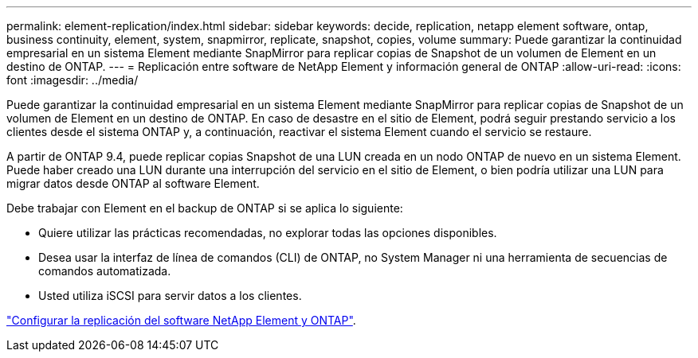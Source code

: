 ---
permalink: element-replication/index.html 
sidebar: sidebar 
keywords: decide, replication, netapp element software, ontap, business continuity, element, system, snapmirror, replicate, snapshot, copies, volume 
summary: Puede garantizar la continuidad empresarial en un sistema Element mediante SnapMirror para replicar copias de Snapshot de un volumen de Element en un destino de ONTAP. 
---
= Replicación entre software de NetApp Element y información general de ONTAP
:allow-uri-read: 
:icons: font
:imagesdir: ../media/


[role="lead"]
Puede garantizar la continuidad empresarial en un sistema Element mediante SnapMirror para replicar copias de Snapshot de un volumen de Element en un destino de ONTAP. En caso de desastre en el sitio de Element, podrá seguir prestando servicio a los clientes desde el sistema ONTAP y, a continuación, reactivar el sistema Element cuando el servicio se restaure.

A partir de ONTAP 9.4, puede replicar copias Snapshot de una LUN creada en un nodo ONTAP de nuevo en un sistema Element. Puede haber creado una LUN durante una interrupción del servicio en el sitio de Element, o bien podría utilizar una LUN para migrar datos desde ONTAP al software Element.

Debe trabajar con Element en el backup de ONTAP si se aplica lo siguiente:

* Quiere utilizar las prácticas recomendadas, no explorar todas las opciones disponibles.
* Desea usar la interfaz de línea de comandos (CLI) de ONTAP, no System Manager ni una herramienta de secuencias de comandos automatizada.
* Usted utiliza iSCSI para servir datos a los clientes.


link:https://docs.netapp.com/us-en/element-software/storage/concept_snapmirror_overview.html["Configurar la replicación del software NetApp Element y ONTAP"^].
